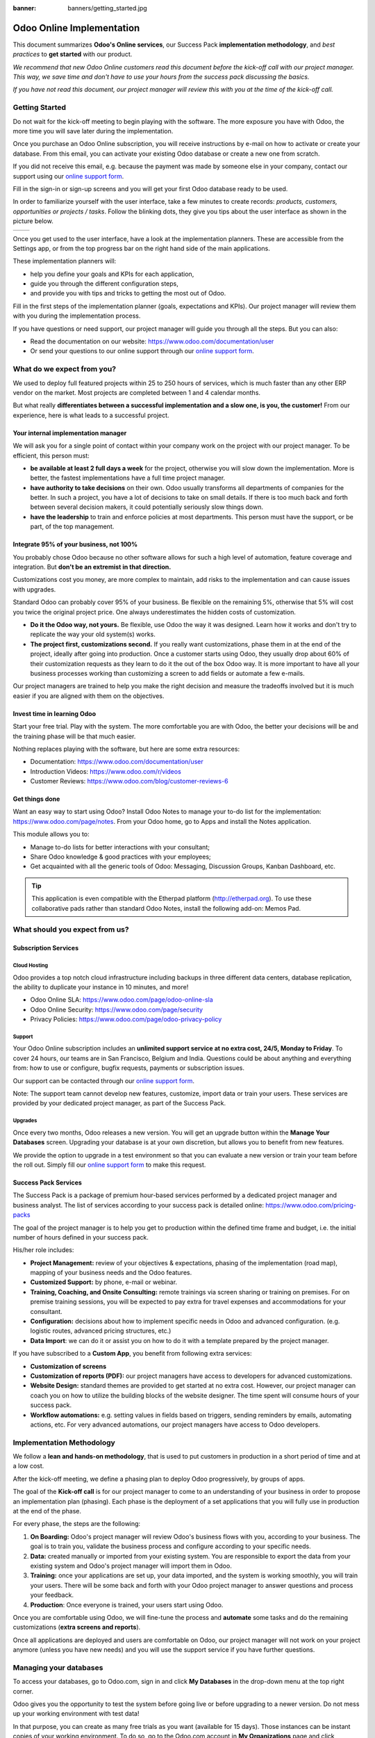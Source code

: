 :banner: banners/getting_started.jpg

==========================
Odoo Online Implementation
==========================

This document summarizes **Odoo's Online services**, our Success Pack
**implementation methodology**, and *best practices* to **get started**
with our product.

*We recommend that new Odoo Online customers read this document before
the kick-off call with our project manager. This way, we save time and
don't have to use your hours from the success pack discussing the
basics.*

*If you have not read this document, our project manager will review
this with you at the time of the kick-off call.*

Getting Started
===============

Do not wait for the kick-off meeting to begin playing with the software.
The more exposure you have with Odoo, the more time you will save later
during the implementation.

Once you purchase an Odoo Online subscription, you will receive
instructions by e-mail on how to activate or create your database. From
this email, you can activate your existing Odoo database or create a new
one from scratch.

If you did not receive this email, e.g. because the payment was made by
someone else in your company, contact our support using our 
`online support form <https://www.odoo.com/help>`__.

.. image:: media/getting_started02.png
    :align: center

Fill in the sign-in or sign-up screens and you will get your first Odoo
database ready to be used. 

In order to familiarize yourself with the user interface, take a few
minutes to create records: *products, customers, opportunities or
projects / tasks*. Follow the blinking dots, they give you tips about
the user interface as shown in the picture below.

+----------------+----------------+
|  |left_pic|    | |right_pic|    |
+----------------+----------------+

Once you get used to the user interface, have a look at the
implementation planners. These are accessible from the Settings app, or
from the top progress bar on the right hand side of the main
applications.

.. image:: media/getting_started05.png
    :align: center

These implementation planners will:

-  help you define your goals and KPIs for each application,

-  guide you through the different configuration steps,

-  and provide you with tips and tricks to getting the most out of Odoo.

Fill in the first steps of the implementation planner (goals,
expectations and KPIs). Our project manager will review them with you
during the implementation process.

.. image:: media/getting_started06.png
    :align: center

If you have questions or need support, our project manager will guide
you through all the steps. But you can also:

-   Read the documentation on our website:
    `https://www.odoo.com/documentation/user <https://www.odoo.com/documentation/user>`__

-   Or send your questions to our online support through our
    `online support form <https://www.odoo.com/help>`__.

What do we expect from you?
===========================

We used to deploy full featured projects within 25 to 250 hours of
services, which is much faster than any other ERP vendor on the market.
Most projects are completed between 1 and 4 calendar months.

But what really **differentiates between a successful implementation and
a slow one, is you, the customer!** From our experience, here is what
leads to a successful project.

Your internal implementation manager
------------------------------------

We will ask you for a single point of contact within your company work
on the project with our project manager. To be efficient, this person
must:

-   **be available at least 2 full days a week** for the project,
    otherwise you will slow down the implementation. More is better,
    the fastest implementations have a full time project manager.

-   **have authority to take decisions** on their own. Odoo usually
    transforms all departments of companies for the better. In such a
    project, you have a lot of decisions to take on small details. If
    there is too much back and forth between several decision makers,
    it could potentially seriously slow things down.

-   **have the leadership** to train and enforce policies at most
    departments. This person must have the support, or be part, of
    the top management.

Integrate 95% of your business, not 100%
----------------------------------------

You probably chose Odoo because no other software allows for such a high
level of automation, feature coverage and integration. But **don't be an
extremist in that direction.**

Customizations cost you money, are more complex to maintain, add risks
to the implementation and can cause issues with upgrades.

Standard Odoo can probably cover 95% of your business. Be flexible on
the remaining 5%, otherwise that 5% will cost you twice the original
project price. One always underestimates the hidden costs of
customization.

-   **Do it the Odoo way, not yours.** Be flexible, use Odoo the way it
    was designed. Learn how it works and don't try to replicate the
    way your old system(s) works.

-   **The project first, customizations second.** If you really want
    customizations, phase them in at the end of the project, ideally
    after going into production. Once a customer starts using Odoo,
    they usually drop about 60% of their customization requests as
    they learn to do it the out of the box Odoo way. It is more
    important to have all your business processes working than
    customizing a screen to add fields or automate a few e-mails.

Our project managers are trained to help you make the right decision and
measure the tradeoffs involved but it is much easier if you are aligned
with them on the objectives.

Invest time in learning Odoo
----------------------------

Start your free trial. Play with the system. The more comfortable you
are with Odoo, the better your decisions will be and the training phase
will be that much easier.

Nothing replaces playing with the software, but here are some extra
resources:

-   Documentation:
    `https://www.odoo.com/documentation/user <https://www.odoo.com/documentation/user>`__

-   Introduction Videos:
    `https://www.odoo.com/r/videos <https://www.odoo.com/r/videos>`__

-   Customer Reviews:
    `https://www.odoo.com/blog/customer-reviews-6 <https://www.odoo.com/blog/customer-reviews-6>`__

Get things done
---------------

Want an easy way to start using Odoo? Install Odoo Notes to manage your
to-do list for the implementation:
`https://www.odoo.com/page/notes <https://www.odoo.com/page/notes>`__.
From your Odoo home, go to Apps and install the Notes application.

.. image:: media/getting_started07.png
    :align: center

This module allows you to:

-   Manage to-do lists for better interactions with your consultant;

-   Share Odoo knowledge & good practices with your employees;

-   Get acquainted with all the generic tools of Odoo: Messaging,
    Discussion Groups, Kanban Dashboard, etc.

.. image:: media/getting_started08.png
    :align: center

.. tip::
    This application is even compatible with the Etherpad platform
    (http://etherpad.org). To use these collaborative pads rather than
    standard Odoo Notes, install the following add-on: Memos Pad.

What should you expect from us?
===============================

Subscription Services
---------------------

Cloud Hosting
~~~~~~~~~~~~~

Odoo provides a top notch cloud infrastructure including backups in
three different data centers, database replication, the ability to
duplicate your instance in 10 minutes, and more!

-   Odoo Online SLA:
    `https://www.odoo.com/page/odoo-online-sla <https://www.odoo.com/page/odoo-online-sla>`__\

-   Odoo Online Security:
    `https://www.odoo.com/page/security <https://www.odoo.com/fr_FR/page/security>`__

-   Privacy Policies:
    `https://www.odoo.com/page/odoo-privacy-policy <https://www.odoo.com/page/odoo-privacy-policy>`__

Support
~~~~~~~

Your Odoo Online subscription includes an **unlimited support service at
no extra cost, 24/5, Monday to Friday**. To cover 24 hours, our teams
are in San Francisco, Belgium and India. Questions could be about
anything and everything from: how to use or configure, bugfix requests,
payments or subscription issues.

Our support can be contacted through our
`online support form <https://www.odoo.com/help>`__.

Note: The support team cannot develop new features, customize, import
data or train your users. These services are provided by your dedicated
project manager, as part of the Success Pack.

Upgrades
~~~~~~~~

Once every two months, Odoo releases a new version. You will get an
upgrade button within the **Manage Your Databases** screen. Upgrading your
database is at your own discretion, but allows you to benefit from new
features.

We provide the option to upgrade in a test environment so that you can
evaluate a new version or train your team before the roll out. Simply
fill our `online support form <https://www.odoo.com/help>`__ to make this request.

Success Pack Services
---------------------

The Success Pack is a package of premium hour-based services performed
by a dedicated project manager and business analyst. The list of
services according to your success pack is detailed online:
`https://www.odoo.com/pricing-packs <https://www.odoo.com/pricing-packs>`__

The goal of the project manager is to help you get to production within
the defined time frame and budget, i.e. the initial number of hours
defined in your success pack.

His/her role includes:

-   **Project Management:** review of your objectives & expectations,
    phasing of the implementation (road map), mapping of your
    business needs and the Odoo features.

-   **Customized Support:** by phone, e-mail or webinar.

-   **Training, Coaching, and Onsite Consulting:** remote trainings via
    screen sharing or training on premises. For on premise training
    sessions, you will be expected to pay extra for travel expenses
    and accommodations for your consultant.

-   **Configuration:** decisions about how to implement specific needs in
    Odoo and advanced configuration. (e.g. logistic routes, advanced
    pricing structures, etc.)

-   **Data Import**: we can do it or assist you on how to do it with a
    template prepared by the project manager.

If you have subscribed to a **Custom App**, you benefit from following
extra services:

-   **Customization of screens**

-   **Customization of reports (PDF):** our project managers have access
    to developers for advanced customizations.

-   **Website Design:** standard themes are provided to get started at
    no extra cost. However, our project manager can coach you on how to utilize
    the building blocks of the website designer. The time spent will consume
    hours of your success pack.

-   **Workflow automations:** e.g. setting values in fields based on
    triggers, sending reminders by emails, automating actions, etc.
    For very advanced automations, our project managers have access
    to Odoo developers.

Implementation Methodology
==========================

We follow a **lean and hands-on methodology**, that is used to put
customers in production in a short period of time and at a low cost.

After the kick-off meeting, we define a phasing plan to deploy Odoo
progressively, by groups of apps.

.. image:: media/getting_started09.png
    :align: center

The goal of the **Kick-off call** is for our project manager to come
to an understanding of your business in order to propose an
implementation plan (phasing). Each phase is the deployment of a set
applications that you will fully use in production at the end of the
phase.

For every phase, the steps are the following:

1.  **On Boarding:** Odoo's project manager will review Odoo's business
    flows with you, according to your business. The goal is to train
    you, validate the business process and configure according to
    your specific needs.

2.  **Data:** created manually or imported from your existing system.
    You are responsible to export the data from your existing system
    and Odoo's project manager will import them in Odoo.

3.  **Training:** once your applications are set up, your data imported, and
    the system is working smoothly, you will train your users. There will 
    be some back and forth with your Odoo project manager to answer questions 
    and process your feedback.

4.  **Production**: Once everyone is trained, your users start using
    Odoo.

Once you are comfortable using Odoo, we will fine-tune the process and
**automate** some tasks and do the remaining customizations (**extra
screens and reports**).

Once all applications are deployed and users are comfortable on Odoo,
our project manager will not work on your project anymore (unless you
have new needs) and you will use the support service if you have further
questions.

Managing your databases
=======================

To access your databases, go to Odoo.com, sign in and click **My
Databases** in the drop-down menu at the top right corner.

.. image:: media/getting_started10.png
    :align: center

Odoo gives you the opportunity to test the system before going live or
before upgrading to a newer version. Do not mess up your working
environment with test data!

In that purpose, you can create as many free trials as you want
(available for 15 days). Those instances can be instant copies of your
working environment. To do so, go to the Odoo.com account in **My
Organizations** page and click **Duplicate**.

.. image:: media/getting_started11.png
    :align: center

.. image:: media/getting_started12.png
    :align: center
    
You can find more information on how to manage your databases
:ref:`here <db_management/documentation>`.

Customer Success
================

Odoo is passionate about delighting our customers and ensuring that
they have all the resources needed to complete their project.

During the implementation phase, your point of contact is the project
manager and eventually the support team.

Once you are in production, you will probably have less interaction
with your project manager. At that time, we will assign a member of
our Client Success Team to you. They are specialized in the long-term
relationship with our customers. They will contact you to showcase new
versions, improve the way you work with Odoo, assess your new needs,
etc...

Our internal goal is to keep customers for at least 10 years and offer
them a solution that grows with their needs!

Welcome aboard and enjoy your Odoo experience!

.. seealso::
    * :doc:`../../db_management/documentation`
    
.. image:: media/getting_started13.png
    :align: center

.. |left_pic| image:: media/getting_started03.png
.. |right_pic| image:: media/getting_started04.png
